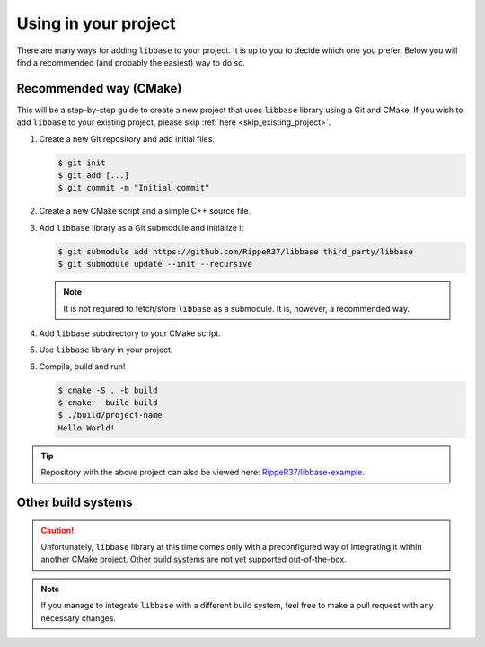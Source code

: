Using in your project
=====================

There are many ways for adding ``libbase`` to your project. It is up to you to
decide which one you prefer. Below you will find a recommended (and probably the
easiest) way to do so.


Recommended way (CMake)
-----------------------

This will be a step-by-step guide to create a new project that uses ``libbase``
library using a Git and CMake. If you wish to add ``libbase`` to your existing
project, please skip :ref:`here <skip_existing_project>`.

#. Create a new Git repository and add initial files.

   .. code-block:: console

      $ git init
      $ git add [...]
      $ git commit -m "Initial commit"

#. Create a new CMake script and a simple C++ source file.

   .. code-block:: cmake
      :caption: CMakeLists.txt

      cmake_minimum_required(VERSION 3.13)
      project(project-name VERSION 1.0 LANGUAGES CXX)

      add_executable(project-name "")

      target_sources(project-name
        PRIVATE
          src/main.cc
      )

   .. code-block:: cpp
      :caption: src/main.cc

      #include <iostream>

      int main() {
        std::cout << "Hello World!" << std::endl;
        return 0;
      }

   .. _skip_existing_project:

#. Add ``libbase`` library as a Git submodule and initialize it

   .. code-block:: console

      $ git submodule add https://github.com/RippeR37/libbase third_party/libbase
      $ git submodule update --init --recursive

   .. note::

      It is not required to fetch/store ``libbase`` as a submodule. It is,
      however, a recommended way.

#. Add ``libbase`` subdirectory to your CMake script.

   .. code-block:: cmake
      :caption: CMakeLists.txt
      :emphasize-lines: 4,8,9

      cmake_minimum_required(VERSION 3.13)
      project(project-name VERSION 1.0 LANGUAGES CXX)

      add_subdirectory(third_party/libbase)

      add_executable(project-name "")

      target_compile_options(project-name PRIVATE ${LIBBASE_COMPILE_FLAGS})
      target_link_libraries(project-name PRIVATE libbase)
      target_sources(project-name
        PRIVATE
          src/main.cc
      )

#. Use ``libbase`` library in your project.

   .. code-block:: cpp
     :caption: src/main.cc
     :emphasize-lines: 3,6

     #include <iostream>

     #include "base/callback.h"

     int main() {
       base::BindOnce([]() { std::cout << "Hello World!" << std::endl; }).Run();
       return 0;
     }

#. Compile, build and run!

   .. code-block:: console

      $ cmake -S . -b build
      $ cmake --build build
      $ ./build/project-name
      Hello World!

.. tip::

   Repository with the above project can also be viewed here:
   `RippeR37/libbase-example <https://github.com/RippeR37/libbase-example>`_.


Other build systems
-------------------

.. caution::

   Unfortunately, ``libbase`` library at this time comes only with a
   preconfigured way of integrating it within another CMake project. Other build
   systems are not yet supported out-of-the-box.

.. note::

   If you manage to integrate ``libbase`` with a different build system, feel
   free to make a pull request with any necessary changes.
